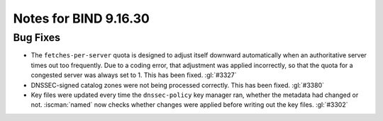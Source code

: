 .. Copyright (C) Internet Systems Consortium, Inc. ("ISC")
..
.. SPDX-License-Identifier: MPL-2.0
..
.. This Source Code Form is subject to the terms of the Mozilla Public
.. License, v. 2.0.  If a copy of the MPL was not distributed with this
.. file, you can obtain one at https://mozilla.org/MPL/2.0/.
..
.. See the COPYRIGHT file distributed with this work for additional
.. information regarding copyright ownership.

Notes for BIND 9.16.30
----------------------

Bug Fixes
~~~~~~~~~

- The ``fetches-per-server`` quota is designed to adjust itself downward
  automatically when an authoritative server times out too frequently.
  Due to a coding error, that adjustment was applied incorrectly, so
  that the quota for a congested server was always set to 1. This has
  been fixed. :gl:`#3327`

- DNSSEC-signed catalog zones were not being processed correctly. This
  has been fixed. :gl:`#3380`

- Key files were updated every time the ``dnssec-policy`` key manager
  ran, whether the metadata had changed or not. :iscman:`named` now
  checks whether changes were applied before writing out the key files.
  :gl:`#3302`
